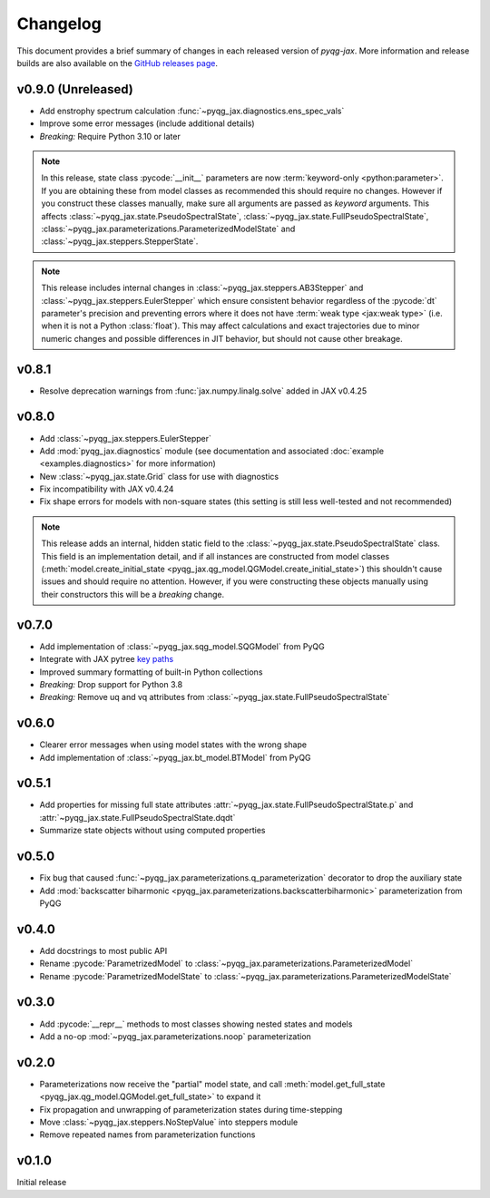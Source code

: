 Changelog
=========

This document provides a brief summary of changes in each released
version of `pyqg-jax`. More information and release builds are also
available on the `GitHub releases page
<https://github.com/karlotness/pyqg-jax/releases>`__.

v0.9.0 (Unreleased)
-------------------

* Add enstrophy spectrum calculation
  :func:`~pyqg_jax.diagnostics.ens_spec_vals`
* Improve some error messages (include additional details)
* *Breaking:* Require Python 3.10 or later

.. note::
   In this release, state class :pycode:`__init__` parameters are now
   :term:`keyword-only <python:parameter>`. If you are obtaining these
   from model classes as recommended this should require no changes.
   However if you construct these classes manually, make sure all
   arguments are passed as *keyword* arguments. This affects
   :class:`~pyqg_jax.state.PseudoSpectralState`,
   :class:`~pyqg_jax.state.FullPseudoSpectralState`,
   :class:`~pyqg_jax.parameterizations.ParameterizedModelState` and
   :class:`~pyqg_jax.steppers.StepperState`.

.. note::
  This release includes internal changes in
  :class:`~pyqg_jax.steppers.AB3Stepper` and
  :class:`~pyqg_jax.steppers.EulerStepper` which ensure consistent
  behavior regardless of the :pycode:`dt` parameter's precision and
  preventing errors where it does not have :term:`weak type <jax:weak
  type>` (i.e. when it is not a Python :class:`float`). This may
  affect calculations and exact trajectories due to minor numeric
  changes and possible differences in JIT behavior, but should not
  cause other breakage.

v0.8.1
------
* Resolve deprecation warnings from :func:`jax.numpy.linalg.solve`
  added in JAX v0.4.25

v0.8.0
------
* Add :class:`~pyqg_jax.steppers.EulerStepper`
* Add :mod:`pyqg_jax.diagnostics` module (see documentation and
  associated :doc:`example <examples.diagnostics>` for more
  information)
* New :class:`~pyqg_jax.state.Grid` class for use with diagnostics
* Fix incompatibility with JAX v0.4.24
* Fix shape errors for models with non-square states (this setting is
  still less well-tested and not recommended)

.. note::
   This release adds an internal, hidden static field to the
   :class:`~pyqg_jax.state.PseudoSpectralState` class. This field is
   an implementation detail, and if all instances are constructed from
   model classes (:meth:`model.create_initial_state
   <pyqg_jax.qg_model.QGModel.create_initial_state>`) this shouldn't
   cause issues and should require no attention. However, if you were
   constructing these objects manually using their constructors this
   will be a *breaking* change.

v0.7.0
------
* Add implementation of :class:`~pyqg_jax.sqg_model.SQGModel` from
  PyQG
* Integrate with JAX pytree `key paths
  <https://docs.jax.dev/en/latest/working-with-pytrees.html#explicit-key-paths>`__
* Improved summary formatting of built-in Python collections
* *Breaking:* Drop support for Python 3.8
* *Breaking:* Remove uq and vq attributes from
  :class:`~pyqg_jax.state.FullPseudoSpectralState`

v0.6.0
------
* Clearer error messages when using model states with the wrong shape
* Add implementation of :class:`~pyqg_jax.bt_model.BTModel` from PyQG

v0.5.1
------
* Add properties for missing full state attributes
  :attr:`~pyqg_jax.state.FullPseudoSpectralState.p` and
  :attr:`~pyqg_jax.state.FullPseudoSpectralState.dqdt`
* Summarize state objects without using computed properties

v0.5.0
------
* Fix bug that caused
  :func:`~pyqg_jax.parameterizations.q_parameterization` decorator to
  drop the auxiliary state
* Add :mod:`backscatter biharmonic
  <pyqg_jax.parameterizations.backscatterbiharmonic>` parameterization
  from PyQG

v0.4.0
------
* Add docstrings to most public API
* Rename :pycode:`ParametrizedModel` to
  :class:`~pyqg_jax.parameterizations.ParameterizedModel`
* Rename :pycode:`ParametrizedModelState` to
  :class:`~pyqg_jax.parameterizations.ParameterizedModelState`

v0.3.0
------
* Add :pycode:`__repr__` methods to most classes showing nested states
  and models
* Add a no-op :mod:`~pyqg_jax.parameterizations.noop`
  parameterization

v0.2.0
------
* Parameterizations now receive the "partial" model state, and call
  :meth:`model.get_full_state
  <pyqg_jax.qg_model.QGModel.get_full_state>` to expand it
* Fix propagation and unwrapping of parameterization states during
  time-stepping
* Move :class:`~pyqg_jax.steppers.NoStepValue` into
  steppers module
* Remove repeated names from parameterization functions

v0.1.0
------
Initial release
